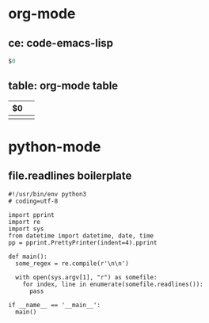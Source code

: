 * org-mode
** ce: code-emacs-lisp
   #+BEGIN_SRC emacs-lisp
   $0
   #+END_SRC
** table: org-mode table
   | $0 |   |
   |----+---|
   |    |   |

* python-mode
** file.readlines boilerplate
   #+BEGIN_SRC
   #!/usr/bin/env python3
   # coding=utf-8

   import pprint
   import re
   import sys
   from datetime import datetime, date, time
   pp = pprint.PrettyPrinter(indent=4).pprint

   def main():
     some_regex = re.compile(r'\n\n')

     with open(sys.argv[1], "r") as somefile:
       for index, line in enumerate(somefile.readlines()):
         pass

   if __name__ == '__main__':
     main()
   #+END_SRC
